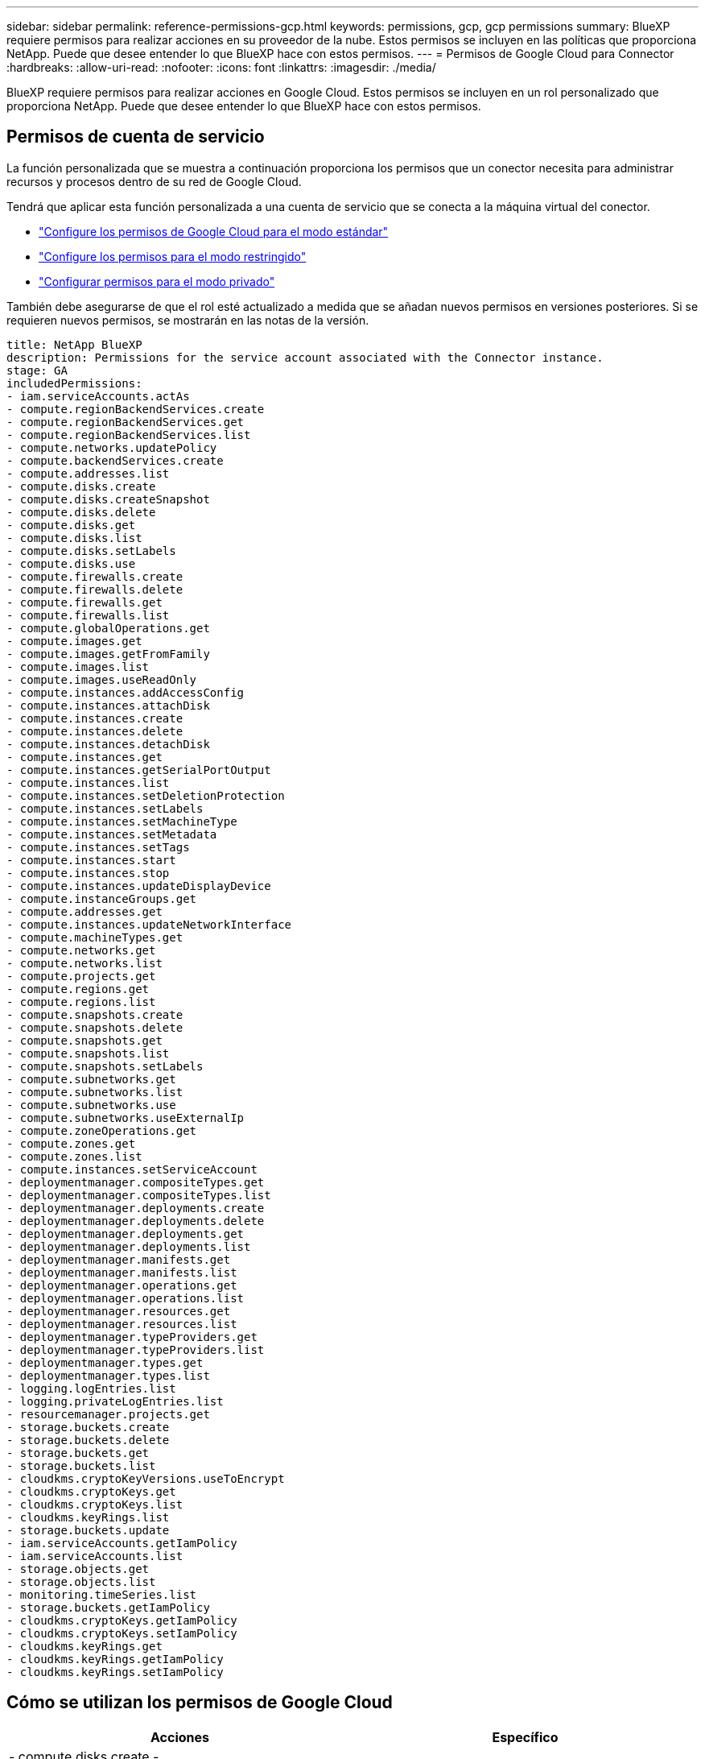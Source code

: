 ---
sidebar: sidebar 
permalink: reference-permissions-gcp.html 
keywords: permissions, gcp, gcp permissions 
summary: BlueXP requiere permisos para realizar acciones en su proveedor de la nube. Estos permisos se incluyen en las políticas que proporciona NetApp. Puede que desee entender lo que BlueXP hace con estos permisos. 
---
= Permisos de Google Cloud para Connector
:hardbreaks:
:allow-uri-read: 
:nofooter: 
:icons: font
:linkattrs: 
:imagesdir: ./media/


[role="lead"]
BlueXP requiere permisos para realizar acciones en Google Cloud. Estos permisos se incluyen en un rol personalizado que proporciona NetApp. Puede que desee entender lo que BlueXP hace con estos permisos.



== Permisos de cuenta de servicio

La función personalizada que se muestra a continuación proporciona los permisos que un conector necesita para administrar recursos y procesos dentro de su red de Google Cloud.

Tendrá que aplicar esta función personalizada a una cuenta de servicio que se conecta a la máquina virtual del conector.

* link:task-install-connector-google-bluexp-gcloud.html#step-2-set-up-permissions-to-create-the-connector["Configure los permisos de Google Cloud para el modo estándar"]
* link:task-prepare-restricted-mode.html#step-6-prepare-cloud-permissions["Configure los permisos para el modo restringido"]
* link:task-prepare-private-mode.html#step-6-prepare-cloud-permissions["Configurar permisos para el modo privado"]


También debe asegurarse de que el rol esté actualizado a medida que se añadan nuevos permisos en versiones posteriores. Si se requieren nuevos permisos, se mostrarán en las notas de la versión.

[source, yaml]
----
title: NetApp BlueXP
description: Permissions for the service account associated with the Connector instance.
stage: GA
includedPermissions:
- iam.serviceAccounts.actAs
- compute.regionBackendServices.create
- compute.regionBackendServices.get
- compute.regionBackendServices.list
- compute.networks.updatePolicy
- compute.backendServices.create
- compute.addresses.list
- compute.disks.create
- compute.disks.createSnapshot
- compute.disks.delete
- compute.disks.get
- compute.disks.list
- compute.disks.setLabels
- compute.disks.use
- compute.firewalls.create
- compute.firewalls.delete
- compute.firewalls.get
- compute.firewalls.list
- compute.globalOperations.get
- compute.images.get
- compute.images.getFromFamily
- compute.images.list
- compute.images.useReadOnly
- compute.instances.addAccessConfig
- compute.instances.attachDisk
- compute.instances.create
- compute.instances.delete
- compute.instances.detachDisk
- compute.instances.get
- compute.instances.getSerialPortOutput
- compute.instances.list
- compute.instances.setDeletionProtection
- compute.instances.setLabels
- compute.instances.setMachineType
- compute.instances.setMetadata
- compute.instances.setTags
- compute.instances.start
- compute.instances.stop
- compute.instances.updateDisplayDevice
- compute.instanceGroups.get
- compute.addresses.get
- compute.instances.updateNetworkInterface
- compute.machineTypes.get
- compute.networks.get
- compute.networks.list
- compute.projects.get
- compute.regions.get
- compute.regions.list
- compute.snapshots.create
- compute.snapshots.delete
- compute.snapshots.get
- compute.snapshots.list
- compute.snapshots.setLabels
- compute.subnetworks.get
- compute.subnetworks.list
- compute.subnetworks.use
- compute.subnetworks.useExternalIp
- compute.zoneOperations.get
- compute.zones.get
- compute.zones.list
- compute.instances.setServiceAccount
- deploymentmanager.compositeTypes.get
- deploymentmanager.compositeTypes.list
- deploymentmanager.deployments.create
- deploymentmanager.deployments.delete
- deploymentmanager.deployments.get
- deploymentmanager.deployments.list
- deploymentmanager.manifests.get
- deploymentmanager.manifests.list
- deploymentmanager.operations.get
- deploymentmanager.operations.list
- deploymentmanager.resources.get
- deploymentmanager.resources.list
- deploymentmanager.typeProviders.get
- deploymentmanager.typeProviders.list
- deploymentmanager.types.get
- deploymentmanager.types.list
- logging.logEntries.list
- logging.privateLogEntries.list
- resourcemanager.projects.get
- storage.buckets.create
- storage.buckets.delete
- storage.buckets.get
- storage.buckets.list
- cloudkms.cryptoKeyVersions.useToEncrypt
- cloudkms.cryptoKeys.get
- cloudkms.cryptoKeys.list
- cloudkms.keyRings.list
- storage.buckets.update
- iam.serviceAccounts.getIamPolicy
- iam.serviceAccounts.list
- storage.objects.get
- storage.objects.list
- monitoring.timeSeries.list
- storage.buckets.getIamPolicy
- cloudkms.cryptoKeys.getIamPolicy
- cloudkms.cryptoKeys.setIamPolicy
- cloudkms.keyRings.get
- cloudkms.keyRings.getIamPolicy
- cloudkms.keyRings.setIamPolicy
----


== Cómo se utilizan los permisos de Google Cloud

[cols="50,50"]
|===
| Acciones | Específico 


| - compute.disks.create
- Compute.disks.createSnapshot
- compute.disks.delete
- compute.disks.get
- compute.disks.list
- compute.disks.setLabels
- compute.disks.use | Para crear y gestionar discos para Cloud Volumes ONTAP. 


| - compute.firewalls.create
- compute.firewalls.delete
- compute.firewalls.get
- compute.firewalls.list | Para crear reglas de firewall para Cloud Volumes ONTAP. 


| - Compute.globalOperations.get | Para obtener el estado de las operaciones. 


| - compute.images.get
- Compute.images.getFromFamily
- compute.images.list
- compute.images.useReadOnly | Para obtener imágenes para instancias de equipos virtuales. 


| - compute.instances.attachDisk
- compute.instances.detachDisk | Para conectar y desconectar discos en Cloud Volumes ONTAP. 


| - compute.instances.create
- compute.instances.delete | Para crear y eliminar instancias de Cloud Volumes ONTAP VM. 


| - compute.instances.get | Para mostrar instancias de máquina virtual. 


| - compute.instances.getSerialPortOutput | Para obtener los registros de la consola. 


| - compute.instances.list | Para recuperar la lista de instancias de una zona. 


| - compute.instances.setDeletionProtection | Para establecer la protección de eliminación en la instancia. 


| - compute.instances.setLabels | Para agregar etiquetas. 


| - compute.instances.setMachineType
- compute.instances.setMinCpuPlatform | Para cambiar el tipo de máquina para Cloud Volumes ONTAP. 


| - compute.instances.setMetadata | Para añadir metadatos. 


| - compute.instances.setTags | Para agregar etiquetas para reglas de firewall. 


| - compute.instances.start
- compute.instances.stop
- compute.instances.updateDisplayDevice | Para iniciar y detener Cloud Volumes ONTAP. 


| - computar.machineTypes.get | Para obtener el número de núcleos para comprobar qoutras. 


| - compute.projects.get | Para dar soporte a proyectos múltiples. 


| - compute.snapshots.create
- compute.snapshots.delete
- compute.snapshots.get
- compute.snapshots.list
- compute.snapshots.setLabels | Para crear y gestionar instantáneas de disco persistentes. 


| - compute.networks.get
- compute.networks.list
- compute.regions.get
- compute.regions.list
- compute.subnetworks.get
- compute.subnetworks.list
- Compute.zoneOperations.get
- compute.zones.get
- compute.zones.list | Para obtener la información de red necesaria para crear una nueva instancia de máquina virtual de Cloud Volumes ONTAP. 


| - deploymentmanager.compositeTypes.get
- deploymentmanager.compositeTypes.list
- deploymentmanager.deployments.create
- deploymentmanager.deployments.delete
- deploymentmanager.deployments.get
- deploymentmanager.deployments.list
- deploymentmanager.manifests.get
- deploymentmanager.manifests.list
- deploymentmanager.operations.get
- deploymentmanager.operations.list
- deploymentmanager.resources.get
- deploymentmanager.resources.list
- deploymentmanager.typeProviders.get
- deploymentmanager.typeProviders.list
- deploymentmanager.types.get
- deploymentmanager.types.list | Para poner en marcha la instancia de máquina virtual de Cloud Volumes ONTAP mediante Google Cloud Deployment Manager. 


| - Logging.logEntries.list
- Logging.privateLogEntries.list | Para obtener unidades de registro de pila. 


| - resourcemanager.projects.get | Para dar soporte a proyectos múltiples. 


| - storage.buckets.create
- storage.buckets.delete
- storage.buckets.get
- storage.buckets.list
- storage.buckets.update | Para crear y gestionar un bucket de Google Cloud Storage para la organización de datos en niveles. 


| - cloudkms.cryptoKeyVersions.useToEncrypt
- Cloudkms.cryptoKeys.get
- Cloudkms.cryptoKeys.list
- Cloudkms.keyrings.list | Para utilizar claves de cifrado gestionadas por el cliente desde el Servicio de gestión de claves cloud con Cloud Volumes ONTAP. 


| - compute.instances.setServiceAccount
- iam.serviceAccounts.actAs
- iam.serviceAccounts.getIamPolicy
- iam.serviceAccounts.list
- storage.objects.get
- storage.objects.list | Para establecer una cuenta de servicio en la instancia de Cloud Volumes ONTAP. Esta cuenta de servicio proporciona permisos para organizar los datos en niveles en un bloque de Google Cloud Storage. 


| - compute.ads.list | Para recuperar las direcciones de una región cuando se implementa un par de alta disponibilidad. 


| - Compute.backendServices.create
- Compute.regionBackendServices.create
- Compute.regionBackendServices.get
- Compute.regionBackendServices.list | Para configurar un servicio back-end para distribuir el tráfico en un par de alta disponibilidad. 


| - compute.networks.updatePolicy | Para aplicar reglas de firewall en las PC y subredes para un par ha. 


| - compute.subnetworks.use
- compute.subnetworks.useExternalIp
- compute.instances.addAccessConfig | Para habilitar la clasificación de BlueXP. 


| - compute.instanceGroups.get
- compute.addresses.get
- compute.instances.updateNetworkInterface | Crear y gestionar máquinas virtuales de almacenamiento en pares de alta disponibilidad de Cloud Volumes ONTAP. 


| - MONITORING.TIMEERIES.LIST
- Storage.buckets.getIamPolicy | Para descubrir información sobre cubos de Google Cloud Storage. 


| - Cloudkms.cryptoKeys.get
- Cloudkms.cryptoKeys.getIamPolicy
- Cloudkms.cryptoKeys.list
- cloudkms.cryptoKeys.setIamPolicy
- Cloudkms.keyrings.get
- Cloudkms.keyrings.getIamPolicy
- Cloudkms.keyrings.list
- cloudkms.keyRings.setIamPolicy | Para seleccionar tus propias claves gestionadas por el cliente en el asistente de activación de backup y recuperación de BlueXP en lugar de usar las claves de cifrado gestionadas por Google predeterminadas. 
|===


== Registro de cambios

A medida que se añadan y eliminen permisos, los anotaremos en las secciones siguientes.



=== 6 de febrero de 2023

Se ha agregado el siguiente permiso a esta directiva:

* compute.instances.updateNetworkInterface


Este permiso es obligatorio para Cloud Volumes ONTAP.



=== 27 de enero de 2023

Se han agregado los siguientes permisos a la directiva:

* CloudKMS.cryptoKeys.getIamPolicy
* cloudkms.cryptoKeys.setIamPolicy
* CloudKMS.Keyring.get
* CloudKMS.Keyring.getIamPolicy
* cloudkms.keyRings.setIamPolicy


Se requieren estos permisos para backup y recuperación de BlueXP.
